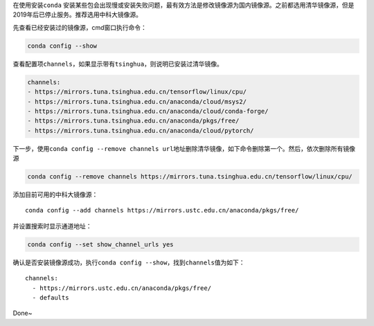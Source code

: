 在使用安装\ ``conda``
安装某些包会出现慢或安装失败问题，最有效方法是修改镜像源为国内镜像源。之前都选用清华镜像源，但是2019年后已停止服务。推荐选用中科大镜像源。

先查看已经安装过的镜像源，cmd窗口执行命令：

.. code:: python

    conda config --show

查看配置项\ ``channels``\ ，如果显示带有\ ``tsinghua``\ ，则说明已安装过清华镜像。

.. code:: python

    channels:
    - https://mirrors.tuna.tsinghua.edu.cn/tensorflow/linux/cpu/
    - https://mirrors.tuna.tsinghua.edu.cn/anaconda/cloud/msys2/
    - https://mirrors.tuna.tsinghua.edu.cn/anaconda/cloud/conda-forge/
    - https://mirrors.tuna.tsinghua.edu.cn/anaconda/pkgs/free/
    - https://mirrors.tuna.tsinghua.edu.cn/anaconda/cloud/pytorch/

下一步，使用\ ``conda config --remove channels url地址``\ 删除清华镜像，如下命令删除第一个。然后，依次删除所有镜像源

.. code:: python

    conda config --remove channels https://mirrors.tuna.tsinghua.edu.cn/tensorflow/linux/cpu/

添加目前可用的中科大镜像源：

::

    conda config --add channels https://mirrors.ustc.edu.cn/anaconda/pkgs/free/

并设置搜索时显示通道地址：

.. code:: python

    conda config --set show_channel_urls yes

确认是否安装镜像源成功，执行\ ``conda config --show``\ ，找到\ ``channels``\ 值为如下：

::

    channels:
      - https://mirrors.ustc.edu.cn/anaconda/pkgs/free/
      - defaults

Done~

